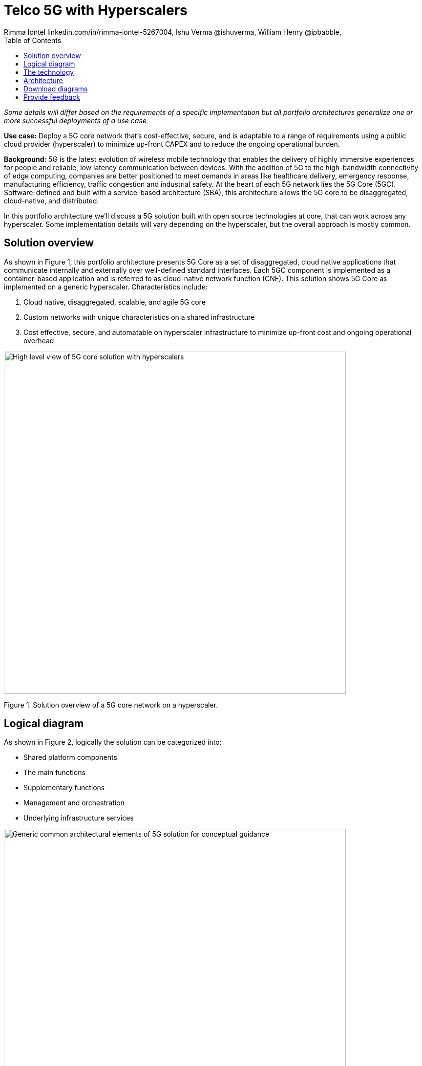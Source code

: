 = Telco 5G with Hyperscalers
 Rimma Iontel linkedin.com/in/rimma-iontel-5267004, Ishu Verma  @ishuverma, William Henry @ipbabble,
:homepage: https://gitlab.com/osspa/portfolio-architecture-examples
:imagesdir: images
:icons: font
:source-highlighter: prettify
:description: 5G is the latest evolution of wireless mobile technology. It can deliver a number of services from the network edge
:Keywords: Telco 5G, OpenShift, Ansible, Hybrid Cloud, Linux, Automation, Mobile Broadband
:toc: left
:toclevels: 5

_Some details will differ based on the requirements of a specific implementation but all portfolio architectures generalize one or more successful deployments of a use case._

*Use case:* Deploy a 5G core network that’s cost-effective, secure, and is adaptable to a range of requirements using a public cloud provider (hyperscaler) to minimize up-front CAPEX and to reduce the ongoing operational burden.

*Background:* 5G is the latest evolution of wireless mobile technology that enables the delivery of highly immersive experiences for people and reliable, low latency communication between devices. With the addition of 5G to the high-bandwidth connectivity of edge computing, companies are better positioned to meet demands in areas like healthcare delivery, emergency response, manufacturing efficiency, traffic congestion and industrial safety.  At the heart of each 5G network lies the 5G Core (5GC). Software-defined and built with a service-based architecture (SBA), this architecture allows the 5G core to be disaggregated, cloud-native, and distributed.

In this portfolio architecture we’ll discuss a 5G solution built with open source technologies at core, that can work across any hyperscaler. Some implementation details will vary depending on the hyperscaler, but the overall approach is mostly common.


== Solution overview
====
As shown in Figure 1, this portfolio architecture presents 5G Core as a set of disaggregated, cloud native applications that communicate internally and externally over well-defined standard interfaces.
Each 5GC component is implemented as a container-based application and is referred to as cloud-native network function (CNF).
This solution shows 5G Core as implemented on a generic hyperscaler. Characteristics include:

. Cloud native, disaggregated, scalable, and agile 5G core
. Custom networks with unique characteristics on a shared infrastructure
. Cost effective, secure, and automatable on hyperscaler infrastructure to minimize up-front cost and ongoing operational overhead
====



--
image:https://gitlab.com/osspa/portfolio-architecture-examples/-/raw/main/images/intro-marketectures/telco-5g-core-hyperscalers-marketing-slide.png[alt="High level view of 5G core solution with hyperscalers", width=700]
--
Figure 1. Solution overview of a 5G core network on a hyperscaler.

== Logical diagram

====
As shown in Figure 2, logically the solution can be categorized into:

* Shared platform components
* The main functions
* Supplementary functions
* Management and orchestration
* Underlying infrastructure services
====

--
image:https://gitlab.com/osspa/portfolio-architecture-examples/-/raw/main/images/logical-diagrams/telco5GC-generic-7-ld.png[alt="Generic common architectural elements of 5G solution for conceptual guidance", width=700]
--
Figure 2. Logical diagram of the hyperscaler-based Telco 5G Core solution.

== The technology
The following technology was chosen for this solution:

====
https://www.redhat.com/en/technologies/cloud-computing/openshift/try-it?intcmp=7013a00000318EWAAY[*Red Hat OpenShift*] is an enterprise-ready Kubernetes container platform built for an open hybrid cloud strategy. It provides a consistent application platform to manage hybrid cloud, public cloud, and edge deployments. It delivers a complete application platform for both traditional and cloud-native applications, allowing them to run anywhere. OpenShift enables 5GC by supporting functionalities and operational features like automated deployment, intelligent workload placement, dynamic scaling, hitless upgrades, and self healing. https://www.redhat.com/en/technologies/cloud-computing/openshift/ocp-self-managed-trial?intcmp=7013a000003Sh3TAAS[*Try It >*]

https://www.redhat.com/en/technologies/management/ansible?intcmp=7013a00000318EWAAY[*Red Hat Ansible Automation Platform*] is a foundation for building and operating automation across an organization. The platform includes all the tools needed to implement enterprise-wide automation. It enables cluster and network operations administrators to automate deployment of functional components across hybrid cloud. https://www.redhat.com/en/technologies/management/ansible/trial?intcmp=7013a000003Sh3TAAS[*Try It >*]

https://www.redhat.com/en/technologies/management/advanced-cluster-management?intcmp=7013a00000318EWAAY[*Red Hat Advanced Cluster Management*] for Kubernetes controls clusters and applications from a single console, with
built-in security policies. Extend the value of Red Hat OpenShift by deploying apps, managing multiple clusters, and
enforcing policies across multiple clusters at scale. https://www.redhat.com/en/technologies/management/advanced-cluster-management/trial?intcmp=7013a000003Sh3TAAS[*Try It >*]

https://www.redhat.com/en/technologies/cloud-computing/openshift-data-foundation?intcmp=7013a00000318EWAAY[*Red Hat OpenShift Data Foundations*]  is software-defined storage for containers. Engineered as the data and storage services platform for Red Hat OpenShift, Red Hat OpenShift Data Foundation helps teams develop and deploy applications quickly and efficiently across clouds. It’s used for persistent storage across multiple clusters.
 https://www.redhat.com/en/technologies/cloud-computing/openshift/data-foundation/trial?intcmp=7013a000003Sh3TAAS[*Try It >*]
====

== Architecture

====
Conceptually, the 5G solution stack with hyperscalers can be categorized into:

* Infrastructure provides necessary compute, network, and storage resources to the application platform.
* Application Platform accommodates the applications with declarative desired state consistency with facilities to perform scaling, healing, and monitoring.
* Applications provide the business logic delivered in a homogenous performant way.
* Platform Management and Application Orchestration allows dynamic scaling of the end-to-end 5G solution, across multiple locations with automation.
====

--
image:https://gitlab.com/osspa/portfolio-architecture-examples/-/raw/main/images/schematic-diagrams/telco5GC-generic-7-sd.png[alt="Solution topology of 5G solution with functional components", width=700]
--
Figure 3. Schematic diagram of the hyperscaler-based Telco 5G Core solution.

====
As shown in Figure 3, the following describes some of the key components of the solution and the workflows that are associated with them.
The messages from end devices and Radio Access Network (RAN) are routed to the following components in the Service Based Architecture (SBA) and user plane:


* User Plane Function (UPF) is responsible for packet processing and traffic aggregation of user traffic.
* Access and Mobility Management Function (AMF) and Session Management Function (SMF) are part of the control plane. AMF is responsible for handling connections and mobility management tasks while SMF handles session management. AMF receives connection and session-related info from the end devices, passing the session info to SMF, which establishes sessions by using UPF.
* Policy Control Function (PCF) provides a framework for creating policies to be consumed by the other control plane network functions.
* Authentication Server Function (AUSF) provides authentication and Unified Data Management (UDM) ensuring user identification, authorization and subscription management.

The following components provide the supplementary services:

* Network Repository Function (NRF) is used by AMF to select the correct SMF out of the available pool.
* NRF and Network Slice Selection Function (NSSF) work together to support network slicing capabilities.
* Network Exposure Function (NEF) exposes 5G services and resources so third-party apps can more securely access 5G services.
* Application Function (AF) exposes an application layer for interacting with 5G network resources, retrieving resource info from PCF and exposing them.


The management service is provided by Element Management System/Container Network Function Manager (EMS/CNFM) which is responsible for handling the application’s life cycle such as provisioning, configuration, scaling, and updates. This component is application-specific and, depending on the vendor implementation, would interact with the platform and the application over open or proprietary API interfaces. This component is optional and its functionality could be rolled into the Orchestrator or implemented using Operators.

OpenShift Service Mesh is used for service discovery and exposure—and as a mechanism for specialized network handling, certificate management, and other functions.

====

== Download diagrams
View and download all of the diagrams above in our open source tooling site.
--
https://www.redhat.com/architect/portfolio/tool/index.html?#gitlab.com/osspa/portfolio-architecture-examples/-/raw/main/diagrams/telco5GC-generic.drawio[[Open Diagrams]]
--

== Provide feedback
You can offer to help correct or enhance this architecture by filing an https://gitlab.com/osspa/portfolio-architecture-examples/-/blob/main/telco-5g-with-hyperscalers.adoc[issue or submitting a merge request against this Portfolio Architecture product in our GitLab repositories].
